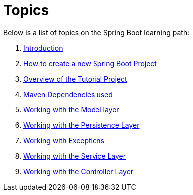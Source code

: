 = Topics

Below is a list of topics on the Spring Boot learning path:

. link:00_Introduction.adoc[Introduction]

. link:01_HowToCreateANewSpringBootProject.adoc[How to create a new Spring Boot Project]

. link:02_TutorialProjectOverview.adoc[Overview of the Tutorial Project]

. link:03_MavenDependencies.adoc[Maven Dependencies used]

. link:04_ModelLayer.adoc[Working with the Model layer]

. link:05_DAOLayer.adoc[Working with the Persistence Layer]

. link:06_Exceptions.adoc[Working with Exceptions]

. link:07_ServiceLayer.adoc[Working with the Service Layer]

. link:08_ControllerLayer.adoc[Working with the Controller Layer]
